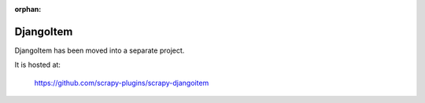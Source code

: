 :orphan:

.. _topics-djangoitem:

==========
DjangoItem
==========

DjangoItem has been moved into a separate project.

It is hosted at:

    https://github.com/scrapy-plugins/scrapy-djangoitem
